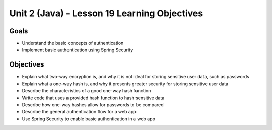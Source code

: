 Unit 2 (Java) - Lesson 19 Learning Objectives
=============================================

Goals
-----

- Understand the basic concepts of authentication
- Implement basic authentication using Spring Security

Objectives
----------

- Explain what two-way encryption is, and why it is not ideal for storing sensitive user data, such as passwords
- Explain what a one-way hash is, and why it presents greater security for storing sensitive user data
- Describe the characteristics of a good one-way hash function
- Write code that uses a provided hash function to hash sensitive data
- Describe how one-way hashes allow for passwords to be compared
- Describe the general authentication flow for a web app
- Use Spring Security to enable basic authentication in a web app
